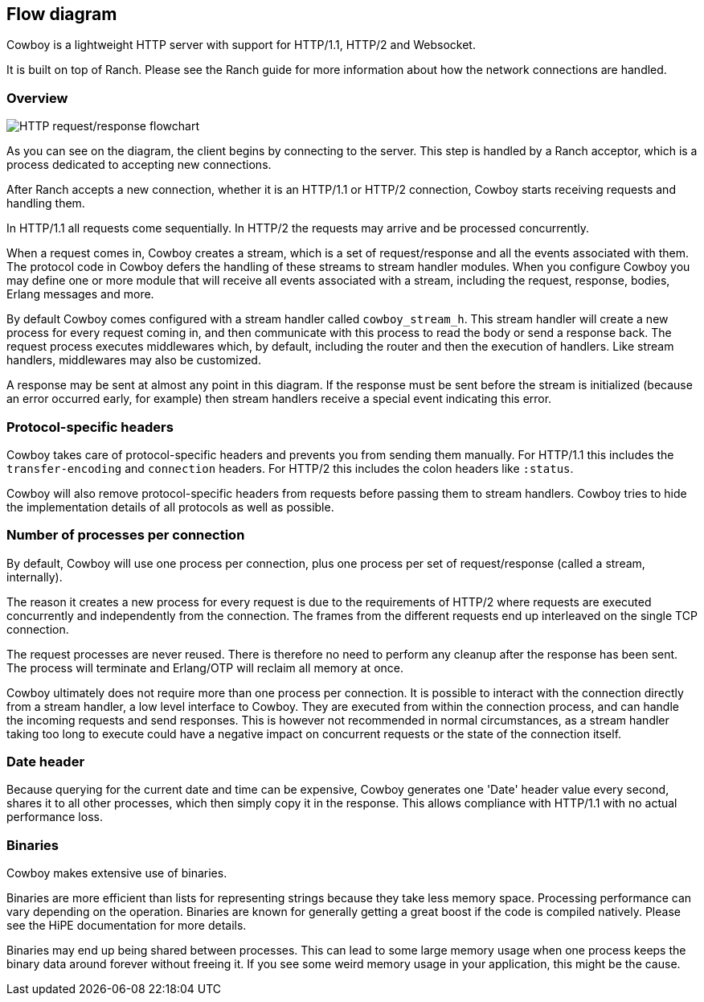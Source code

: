 [[flow_diagram]]
== Flow diagram

Cowboy is a lightweight HTTP server with support for HTTP/1.1,
HTTP/2 and Websocket.

It is built on top of Ranch. Please see the Ranch guide for more
information about how the network connections are handled.

=== Overview

image::http_req_resp.png[HTTP request/response flowchart]

As you can see on the diagram, the client
begins by connecting to the server. This step is handled
by a Ranch acceptor, which is a process dedicated to
accepting new connections.

After Ranch accepts a new connection, whether it is an
HTTP/1.1 or HTTP/2 connection, Cowboy starts receiving
requests and handling them.

In HTTP/1.1 all requests come sequentially. In HTTP/2
the requests may arrive and be processed concurrently.

When a request comes in, Cowboy creates a stream, which
is a set of request/response and all the events associated
with them. The protocol code in Cowboy defers the handling
of these streams to stream handler modules. When you
configure Cowboy you may define one or more module that
will receive all events associated with a stream, including
the request, response, bodies, Erlang messages and more.

By default Cowboy comes configured with a stream handler
called `cowboy_stream_h`. This stream handler will create
a new process for every request coming in, and then
communicate with this process to read the body or send
a response back. The request process executes middlewares
which, by default, including the router and then the
execution of handlers. Like stream handlers, middlewares
may also be customized.

A response may be sent at almost any point in this
diagram. If the response must be sent before the stream
is initialized (because an error occurred early, for
example) then stream handlers receive a special event
indicating this error.

=== Protocol-specific headers

Cowboy takes care of protocol-specific headers and prevents
you from sending them manually. For HTTP/1.1 this includes
the `transfer-encoding` and `connection` headers. For HTTP/2
this includes the colon headers like `:status`.

Cowboy will also remove protocol-specific headers from
requests before passing them to stream handlers. Cowboy
tries to hide the implementation details of all protocols
as well as possible.

=== Number of processes per connection

By default, Cowboy will use one process per connection,
plus one process per set of request/response (called a
stream, internally).

The reason it creates a new process for every request is due
to the requirements of HTTP/2 where requests are executed
concurrently and independently from the connection. The
frames from the different requests end up interleaved on
the single TCP connection.

The request processes are never reused. There is therefore
no need to perform any cleanup after the response has been
sent. The process will terminate and Erlang/OTP will reclaim
all memory at once.

Cowboy ultimately does not require more than one process
per connection. It is possible to interact with the connection
directly from a stream handler, a low level interface to Cowboy.
They are executed from within the connection process, and can
handle the incoming requests and send responses. This is however
not recommended in normal circumstances, as a stream handler
taking too long to execute could have a negative impact on
concurrent requests or the state of the connection itself.

=== Date header

Because querying for the current date and time can be expensive,
Cowboy generates one 'Date' header value every second, shares it
to all other processes, which then simply copy it in the response.
This allows compliance with HTTP/1.1 with no actual performance loss.

=== Binaries

Cowboy makes extensive use of binaries.

Binaries are more efficient than lists for representing
strings because they take less memory space. Processing
performance can vary depending on the operation. Binaries
are known for generally getting a great boost if the code
is compiled natively. Please see the HiPE documentation
for more details.

Binaries may end up being shared between processes. This
can lead to some large memory usage when one process keeps
the binary data around forever without freeing it. If you
see some weird memory usage in your application, this might
be the cause.
